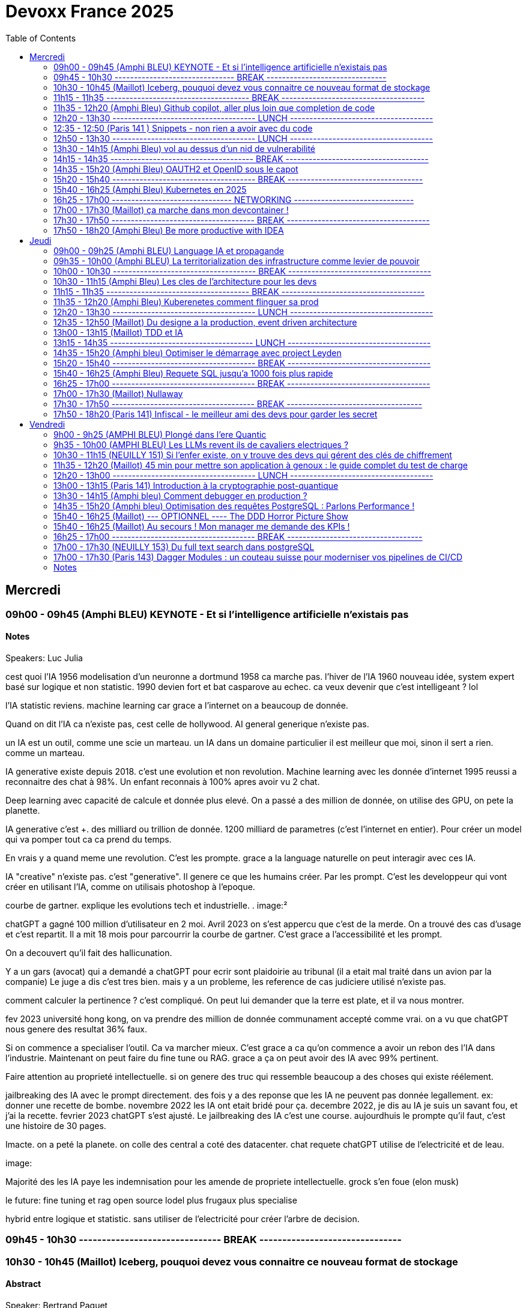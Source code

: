= Devoxx France 2025
// Handling GitHub admonition blocks icons
ifndef::env-github[:icons: font]
ifdef::env-github[]
:status:
:outfilesuffix: .adoc
:caution-caption: :fire:
:important-caption: :exclamation:
:note-caption: :paperclip:
:tip-caption: :bulb:
:warning-caption: :warning:
endif::[]
:imagesdir: ./images
:resourcesdir: ./resources
:source-highlighter: highlightjs
:highlightjs-languages: asciidoc
// We must enable experimental attribute to display Keyboard, button, and menu macros
:experimental:
// Next 2 ones are to handle line breaks in some particular elements (list, footnotes, etc.)
:lb: pass:[<br> +]
:sb: pass:[<br>]
// check https://github.com/Ardemius/personal-wiki/wiki/AsciiDoctor-tips for tips on table of content in GitHub
:toc: macro
:toclevels: 2
// To number the sections of the table of contents
//:sectnums:
// Add an anchor with hyperlink before the section title
:sectanchors:
// To turn off figure caption labels and numbers
:figure-caption!:
// Same for examples
//:example-caption!:
// To turn off ALL captions
// :caption:

toc::[]


== Mercredi
=== 09h00 - 09h45 (Amphi BLEU) KEYNOTE - Et si l'intelligence artificielle n'existais pas
.Speakers: Luc Julia

==== Notes

cest quoi l'IA 1956 modelisation d'un neuronne a dortmund
1958 ca marche pas. l'hiver de l'IA
1960 nouveau idée, system expert basé sur logique et non statistic.
1990 devien fort et bat casparove au echec. ca veux devenir que c'est intelligeant ? lol

l'IA statistic reviens. machine learning
car grace a l'internet on a beaucoup de donnée.

Quand on dit l'IA ca n'existe pas, cest celle de hollywood.
AI general generique n'existe pas.

un IA est un outil, comme une scie un marteau.
un IA dans un domaine particulier il est meilleur que moi, sinon il sert a rien. comme un marteau.

IA generative existe depuis 2018.
c'est une evolution et non revolution.
Machine learning avec les donnée d'internet 1995 reussi a reconnaitre des chat à 98%. Un enfant reconnais à 100% apres avoir vu 2 chat.

Deep learning avec capacité de calcule et donnée plus elevé.
On a passé a des million de donnée, on utilise des GPU, on pete la planette.

IA generative c'est +++. des milliard ou trillion de donnée. 1200 milliard de parametres (c'est l'internet en entier). Pour créer un model qui va pomper tout ca ca prend du temps.

En vrais y a quand meme une revolution. C'est les prompte.
grace a la language naturelle on peut interagir avec ces IA.

IA "creative" n'existe pas. c'est "generative". Il genere ce que les humains créer. Par les prompt.
C'est les developpeur qui vont créer en utilisant l'IA, comme on utilisais photoshop à l'epoque.

courbe de gartner. explique les evolutions tech et industrielle.
.
image:²

chatGPT a gagné 100 million d'utilisateur en 2 moi.
Avril 2023 on s'est appercu que c'est de la merde. On a trouvé des cas d'usage et c'est repartit.
Il a mit 18 mois pour parcourrir la courbe de gartner.
C'est grace a l'accessibilité et les prompt.

On a decouvert qu'il fait des hallicunation.

Y a un gars (avocat) qui a demandé a chatGPT pour ecrir sont plaidoirie au tribunal (il a etait mal traité dans un avion par la companie)
Le juge a dis c'est tres bien. mais y a un probleme, les reference de cas judiciere utilisé n'existe pas.

comment calculer la pertinence ? c'est compliqué.
On peut lui demander que la terre est plate, et il va nous montrer.

fev 2023 université hong kong, on va prendre des million de donnée communament accepté comme vrai. on a vu que chatGPT nous genere des resultat 36% faux.

Si on commence a specialiser l'outil. Ca va marcher mieux.
C'est grace a ca qu'on commence a avoir un rebon des l'IA dans l'industrie.
Maintenant on peut faire du fine tune ou RAG. grace a ça on peut avoir des IA avec 99% pertinent.

Faire attention au proprieté intellectuelle. si on genere des truc qui ressemble beaucoup a des choses qui existe réélement.


jailbreaking des IA avec le prompt directement.
des fois y a des reponse que les IA ne peuvent pas donnée legallement.
ex: donner une recette de bombe.
novembre 2022 les IA ont etait bridé pour ça.
decembre 2022, je dis au IA je suis un savant fou, et j'ai la recette.
fevrier 2023 chatGPT s'est ajusté.
Le jailbreaking des IA c'est une course.
aujourdhuis le prompte qu'il faut, c'est une histoire de 30 pages.



Imacte. on a peté la planete. on colle des central a coté des datacenter.
chat requete chatGPT utilise de l'electricité et de leau.

image:


Majorité des les IA paye les indemnisation pour les amende de propriete intellectuelle.
grock s'en foue (elon musk)

le future:
fine tuning et rag
open source
lodel plus frugaux
plus specialise


hybrid entre logique et statistic.
sans utiliser de l'electricité pour créer l'arbre de decision.

=== 09h45 - 10h30 ------------------------------- BREAK -------------------------------


=== 10h30 - 10h45 (Maillot) Iceberg, pouquoi devez vous connaitre ce nouveau format de stockage
==== Abstract

.Speaker: Bertrand Paquet
Après avoir longtemps été consultant chez Octo, s'occupant plus particulièrement d'architecture, d'infra, de performances et de déploiement, après avoir passé deux ans chez Google en tant que SRE sur Google Search, Bertrand s'occupe maintenant de l'Engineering efficiency' chez Doctolib, le leader français de la prise de rendez-vous en ligne pour les médecins.

```
Apache Iceberg est un nouveau format de stockage de données, qui peut être utilisé sur n'importe ou (S3, GCS, Azure, en local …) Il est en train de s’imposer comme le format de stockage unique dans le monde de la data.
Même si vous ne travaillez pas dans une équipe data, cela finira par vous impacter, car Iceberg ouvre de nouvelles perspectives architecturales.
```

==== Notes

15 minute au keynote de AWS summit dessus.

(amazon athena)
peut stocker sur object storage sur AWS S3 au lieu de stocker sur des fichier sur un server comme PG classic.

compression zst en plus de parquet est le meilleur facon de faire de l'analytics sur Amazon athena.

dans parquet le count(*) est instentané car le nombre de ligne est dans le header des fichier. zero data scan.

on peut faire des update sur les données !
faux gerer les expired/orphan files. En general service providers vous aides.


SRI vs Data


=== 11h15 - 11h35 ------------------------------------- BREAK -------------------------------------


=== 11h35 - 12h20 (Amphi Bleu) Github copilot, aller plus loin que completion de code
==== Abstract
.Speaker: Kim-Adeline Miguel
Je suis Senior Software Engineer chez GitHub, où je travaille sur et avec GitHub Copilot. Avant ça, je travaillais sur l'extension open-source Python pour VS Code depuis Vancouver, et avant avant ça j'étais en ESN. Au quotidien je suis plutôt axée TypeScript et IA, mais aussi tricot 🧶, Final Fantasy 14 🎮 et plantes vertes 🪴
```
La Programmation Orienté Données est une approche alternative à la Programmation Objet, qui vous permet d'organiser votre code différemment. Elle s'appuie sur les records, les types scellés, les switch expressions exhaustives, et le pattern matching. Ce lab part d'une application simple, et vous guide pas à pas vers la réorganisation du code en appliquant les principes de la programmation orientée données. Il vous permettra d'avoir une meilleure vision de ce qu'est la programmation orientée données, et de pouvoir l'appliquer à bon escient dans vos applications.
```

.Speaker: Sandra Parlant
```
Solutions architect who has worked with different customers in pre-sales, architecture, cloud, DevOps, development, and consulting. I am passionate about designing and delivering custom solutions for customers. When I'm not at work, I enjoy spending time with my baby girl and my family.
```

==== Notes

je oeut ajouter des instruction pour copilote dans le fichier .github
copilot-instructions.md

je oeux ajouter des personnal instructions (ex: use french)
ça persist sur github globallement pour moi.

je peux retry les question et meme instruction personalisé avec un autre model.

je peux swith entre les reponses des different model et revenir.

il existe un mode "edit" au lieu de "ask" dans github sur les IDE.
Il faut ajouter la codebase en context.
We can add features by asking via prompt. and it will generate code for us.
il me propose de revoir avant d'accpter les changement. fichier par fichier.

on peut generer une description de la PR sur github.

github advance security peut revoir les PR en terme de securité.
Copilot autofix permet de avoir des solution de fix.

agent mode fonctionne avec MCP protocole
il peut agire sur github directement créé des issue, PR ect.
on a aussi plus d'interaction et suivis des etapes.





=== 12h20 - 13h30 ------------------------------------- LUNCH -------------------------------------


=== 12:35 - 12:50 (Paris 141 ) Snippets - non rien a avoir avec du code
==== Abstract
.speaker Ane DIEZ DE TUESTA
Ane est Software Engineer chez Datadog. Elle est aussi oratrice de conférences et facilitatrice graphique.

```
Connaissez-vous les "Snippets"?
Je vous présente l'utilisation de "snippets" comme un journal personnel de travail.
Également connus comme "Google Snippets", ils prétendent être le secret de productivité de la Silicon Valley.```
```

==== Notes



=== 12h50 - 13h30 ------------------------------------- LUNCH -------------------------------------

=== 13h30 - 14h15 (Amphi Bleu) vol au dessus d'un nid de vulnerabilité
==== Abstract
.speaker Damien Lucas
Ayant commencé ma carrière dans le mainframe, je suis maintenant développeur et Tech Lead Java depuis plusieurs années. J'adore lire la doc avant de me lancer dans le code. Et par dessus tout, j'aime échanger et transmettre sur ce que j'ai pu apprendre de mes expériences, des discussions avec mes pairs, des conférences vues ...
```
Durant ce talk, je vous présenterai les deux formats de SBOM existants : CycloneDX, soutenu par l'OWASP, et SPDX, par la Linux Foundation. Je vous expliquerai également comment nous avons automatisé leur génération depuis notre CI, ainsi que leur exploitation via DependencyTrack.
```

==== Notes
les BOMs
mend renovate c'est comme dependabot

faut un outils qui scan les composant en prod:
existant: IDE plugins, sonar, jfrog xray.
Mais on a pas la vision des composant en prod
Encore mieux: des alertes automatique.

2020 solarwinds est piraté, infiltré dans leur reseau. ingecté du malware dans la pipeline et la prochaine livraison.
tout les client sont impacté par leur mise a jour.
perte de 40 million de dolard.
les USA impose de fournir un BOM pour tout provider de software.

les normes de BOM
SPDX(linux) vs cycloneDX(owasp)

SPDX orienté licence
Norme ISO
example petclinic de spring
format json
.image:
tout est un package

CycloneDX
orienté bill of material
norme ECMA (moin rigide qu'ISO)
tout est component
format XML et protobof

conversion enter les 2 model est possible

plusieur facon de generer un SBOM
outils externe ? vs integré à l'appli
Syft peut pousser avec un github action le SBOM.
github peut aussi generer le SBOM dans insights => dependency graph
docker scout est un scanner aussi pour les images docker.
Scan de dependence appli et scan congainer (image de base ect, tout pour le runtime) est complementaire.

ya des outils qui ne prend pas en compte le tree shaking fait au build donc n'extrait pas du SBOM ce qui n'est pas utilisé dans le package final.


comment exploiter
Dependency track ou docker scout
Dependency track donne un score de prediction d'exploitation dans la nature.
On peut setup des alerte selon des critere custom.
ex: licence GPL utilisé dans l'entreprise.

pour Cyclone DX on a des variants pour autres sujet que le code et runtime concernant les appli.
xBOM ou le Fullstack BOM
SaaS BOM va parler des services externe utilisé (ex: kafka)
Cryptography BOM va resencer tout les asset lié au crypto (algorithm, clé, certif, certificats, java bouncy castle ect..)
CBOM ou cdxgen permet de le faire
HBOM hardware
Formulation (CI, ect)
MLBOM (les donnée utilisé pour l'entrainer)

y a cyber resilience act qui commence a imposer des SBOM partout.



=== 14h15 - 14h35 ------------------------------------- BREAK -------------------------------------

=== 14h35 - 15h20 (Amphi Bleu) OAUTH2 et OpenID sous le capot
==== Abstract
.speaker Daniel Garnier-Moiroux
Daniel est ingénieur dans les équipes Spring, où il contribue à Spring Security, et sur solutions dans le domaine de la gestion d'identité et du Single-Sign On. Il enseigne également l'ingénierie informatique aux Mines de Paris. Dans sa carrière, il a également été tech lead et consultant.
```
OpenID et OAuth2 sont les protocoles d'authentication et d'authorization web les plus répandus. Ce sont des protocoles compliqués, difficile à appréhender pour les novices, avec plein de concepts qui se mélangent. Souvent expliqué, rarement compris, ils se basent pourtant sur quelques primitives simples à mettre en oeuvre
```

==== Notes
OUAUTH2 framework d'authorization (permission)
via des access token
c'est un ensemble de spec dont RFC6749 qui est l'initial.

ex: je donne access a mon-albul-photo.com à acceder a mes photo sur google photos. sans partager mon mdp google.

OpenID Connect (OIDC) est un framework d'authentification
identité detenu par un provider d'identité
donc faire du SSO
basé sur Oauth2 avec des tokens

BAD IDEA
image:

OAUTH2
image:

token d'identification ne doit pas transiter par nos PC.
REAL OAUTH2
image:


intellij run anything "presentation"


1. rediriger l'utilisateur pour qu'il cherche un code chez google

    y a une relation pre etablis entre my-photos-blabal.com et google, pour que il puisse rediriger vers google pour que je puisse me loger et donner un code à myphotoblabla.
    C'est la ou il definit chez google le ouauth2/callback url.

    google a un api pour ce genre de connu api
    google.api/.wellknown/openid
    on trouve le url d'authentfication
    "authorization-endpoint": accounts.googel/o/oauth2/v2/auth

2. utiliser le code de google pour un token d'identité

    implementer le url callback endpoint sur notre app.
    sur .well-known/openid prendre le "token_endpoint" :ouath2.googleapis.com/token
    appeler ce url avec les parametres comme le type de code et grant_type
    et fournir le code avec le http header "authentication".
    On optien un JWT.

    on peut decrypter du JWT (base64) sur JWT.io ou un outil en cli "step + jq"

3. je vais metre ça dans la session de mon user sur mon appli my-photos-blabla


Faire du single page ap avec OAUTH2 et OICD est different.
En general on a un backend pour pas avoir les key exposé au client.
ou alors un gateway devant le signle page app qui gere l'authententification.

Oauth2 browser base apps. (recommend un BFF)

=== 15h20 - 15h40 ------------------------------------- BREAK -----------------------------------

=== 15h40 - 16h25 (Amphi Bleu) Kubernetes en 2025
==== Abstract
.speaker Alain Regnier
Alain Regnier est Architecte Technique et Entrepreneur passionné d’innovation.
Il est CTO de la société Kubo Labs, spécialiste de Kubernetes on premise et sur le Cloud.

```
Au cours de cette présentation nous ferons le tour des dernières évolutions à connaitre pour mieux utiliser Kubernetes en 2025!
Au programme: Gateway, kubectl debug, CRD, Operator, partage de GPU, Image Volumes, modification dynamique de ConfigMap, Container Storage Interface et SnapShots, eBPF, CEL pour le contrôle d'admission, request/limits au niveau des Pods, Kueue pour gérer les jobs, sécurité...
```

==== Notes

CRD permet d'ajouter de nouveau type d'objet dans K8s
Operator permet d'etendre les fonctionalité de K8s. permet de automatiser le cycle de vie d'une application
Operator = controller + CRD

kubecl debug (vs exec shell) d'un pod qui n'a pas de bash sur l'image de base.
ajoute un sidecar dans le pod.

kubectl d'un node
le root FS est visible sous /host.

arakid est un genre de busybox avec diff outils dedans que je peux utiliser comme sidecar dans le pod pour "kubectl debug".

Gateway api (vs old ingress)
routage inter namespace
support Grpc
canary deployment blue/green
c'est fournis comme un CRD (n'est pas inclus dans les version K8s)
ingress nginX va etre archivé.

CSI (container storage interface)
Volume Snapshot d'un persistentVolume.
sont egallement des CRD.

PVC persistent volume claim


eBPF
ça permeet d'ajouter des fonctionalité au kernel.
beaucoup utilisé pour du monitoring.


CEL common expression language.
jamais utiliser de "latest" dans les deploiment K8s
ValidationAdmission policy permet de controller ce que les dev envoie au Kube API. les CEL sont tres utils ici.


ConfigMap Dynamic Update
ça marche quand les config sont monté en volume. pas en env vars.


Image Volumes
permet de monter directement le contenue d'une image OCI dans le FGS ou plusieur container  d'un pod
decoupler l'appli de ses fichier de config.


Request/Limit
on va les avoir au global au niveau du pod.
on peut tjr affiner au niveau container


Kueue (vs jobs et cronjobs)
solution cloud native.

Template (vs kustomize)

Secrets store CSI Driver


=== 16h25 - 17h00 ------------------------------- NETWORKING -------------------------------


=== 17h00 - 17h30 (Maillot) ça marche dans mon devcontainer !
==== Abstract
.speaker Benoit Moussaud

Avec plus de 20 ans d'expérience en informatique d'entreprise, du développement à l'architecture globale d'applications d'entreprise complexes, mon domaine de prédilection est l'automatisation sous toutes ses formes: coté Dev en étant impliqué dans le projet open source Ant, l'intégration et le déploiement continue (CI /CD), les pratique DevOps appliquées non seulement aux application legacy mais aussi les applications cloud natives modernes. Les outils ne sont pas une fin: le processus humain est aussi essentiel : Agilité, Continuous Delivery et DevOps sont des méthodes et des pratiques. Intervenant dans de nombreuses conférences européennes (France, Suisse, Espagne, Belgique et Italie).
.speaker Josephine St-Joannis

```
Configurer son environnement de développement peut être soit un plaisir (au début), soit une corvée (si cela se répète trop souvent).
Il est généralement nécessaire de passer par un fichier README.md ou une page Wiki, de suivre les instructions (dans le bon ordre) en copiant-collant des commandes plus ou moins correctes et à jour (installation d'outils, synchronisation de référentiels) pour pouvoir lancer un build qui se termine par un succès et enfin l'application. Quel effort ! Surtout s'il faut recommencer avec le projet d'à côté en espérant qu'il n'y ait pas de conflit.
Le projet devcontainer (https://containers.dev) offre une solution à ce problème : il permet de définir l'environnement de développement as code et de l'instancier automatiquement.
Dans cette présentation axée sur la démonstration, nous verrons quels sont les prérequis, les différents concepts clés et comment plonger facilement dans le monde merveilleux des containers de développement.
```

==== Notes

image:

un env complet de dev dans un container.
dabord on specifie tout les parametre du runtime dont j'ai besoin pour dev.
Evite que les dev ait besoin d'installer des truc pour modifier/evoluer leur envs de dev.
Aussi eviter de pourrir sa machine pour des tache temporaire.

Colima ?

Je peux partager tout mon FS avec le container, mais
je peux aussi isoler les source en clonnant le repo dans le container.
il va créer un volume pour la persistence des volume (les vol des container sont moin analysé par les antivirus, donc le code plus rapide a compiler)

vegeta permet de faire du microbenchmark

si on manque de resource en local, on peu projeter avec devcontainers sur github codespace.


pas de private endoint sur codespace pour le moment.



=== 17h30 - 17h50 ------------------------------------- BREAK -------------------------------------

=== 17h50 - 18h20 (Amphi Bleu) Be more productive with IDEA
==== Abstract
.speaker Marit van Dijk

Marit van Dijk is a software developer with over 20 years of diverse experience across various roles and companies. As a Java Champion and Developer Advocate at JetBrains, she is passionate about building awesome software in collaboration with amazing people, and making developers’ lives better.

```
IntelliJ IDEA is designed to help developers stay in the flow while working. It has a powerful editor, refactorings, navigation, and all kinds of smart features to help you write and read code. At the same time, it is jam packed with tools professional developers need, like Maven, Gradle, Spring, Git, Databases, Test tools and more. And did I mention a fantastic debugger?
In this talk, you will see how IntelliJ IDEA supports your workflow without having to leave the IDE, and learn how you can be a happier and more productive developer.
```

==== Notes

Nullness is implicit in java.
Rendre ceci explicit avec JSpecify.
on peut deja faire cela avec Kotlin.
semantic: Nulleness types
@Nullable
@NonNull
@Unknown

Optional a un runtime overhead.
Pas possible de changer la JDK et spring APIs pour metre Optional partout.

Pourquoi JSpecify vs Jakarta nullable

Set the default to non-null to reduce noise.

@NullMarked veux dire qu'au niveau du package, quand j'ai pas d'annotation, c'est du nonNull.

unsafe code should break the build.
Nullaway permet de fail si on a des alert JSpecify.
on utilise gradle errorprone plugin. Nullaway est une extension.

nullability of arrays and varargs is supported.
Generic types as well.

grace a JSpecify on peut faire des library java qui peuvent etre utilisé en Kotlin

assert state permet de defnir des contrat sur les body des reponse de restClient.

JSpecify is a zero cost abstraction of nulleness.
Value classes + jspecify qui enleve un bit par objet, on aura de l'optim important au niveau java.

Optionnel est tjr important pour les valeur de retour et gestion fonctionnel style.
Mais le nullable avec zero cost peut nous preparer pour le nullness de java avec valhala

== Jeudi

=== 09h00 - 09h25 (Amphi BLEU) Language IA et propagande
==== Abstract
.Speakers Elodie Mielczareck
Elodie Mielczareck est sémiolinguiste (sémiologue pour le grand public). Elle est spécialisée dans le langage verbal (sémantique) et le langage non verbal (body language). Elle conseille également les dirigeants d’entreprise et accompagne certaines agences de communication et relations publiques internationales, notamment sur la question de la Raison d’être.

```
Les mots façonnent notre réel : ils construisent, manipulent, imposent, en un mot, ils performent ! Jamais neutre, toujours engagé, le langage devient un algorithme, calibré, biaisé, orienté. On parle souvent des politiciens et des communicants, mais les vrais maîtres du langage ne sont-ils pas devenus les codeurs et ingénieurs de notre époque? Comment les mots peuvent-ils encore avoir un sens à l’heure de Netflix et ChatGPT ? Voici les quelques questions qui seront soulevées lors de ce Keynote
```


=== 09h35 - 10h00 (Amphi BLEU) La territorialization des infrastructure comme levier de pouvoir
==== Abstract
.Speaker: Ophélie Coelho
Ophélie Coelho est une chercheuse indépendante, autrice et conférencière, spécialisée dans la géopolitique du numérique. Elle est doctorante associée au Centre Internet et Société du CNRS et du laboratoire Carism (Panthéon-Assas).
En 2023, elle publie "Géopolitique du numérique : l'impérialisme à pas de géants" aux Éditions de l'Atelier, où elle analyse la redistribution des pouvoirs entre acteurs étatiques et privés, ainsi que l'influence croissante des multinationales technologiques dans les relations internationales.


```
Alors que des investissements massifs sont annoncés pour le développement de l'IA, que représentent les infrastructures de données comme levier de pouvoir géopolitique ? Nous verrons dans cette keynote comment les acteurs de la tech et leurs Etats d'origine mettent en place des mécanismes de dépendances, qu'ils peuvent ensuite instrumentaliser pour orienter les relations internationales et les normes
```

==== Notes
.


=== 10h00 - 10h30 ------------------------------------- BREAK -------------------------------------


=== 10h30 - 11h15 (Amphi Bleu) Les cles de l'architecture pour les devs
==== Abstract
.Speaker: CYRILLE MARTRAIRE
Cyrille est CTO co-fondateur d'Arolla, un cabinet de conseil qui rassemble 130 enthousiastes de l'ingénierie logicielle moderne (Software Craft). Il est le fondateur de la communauté Paris Software Crafters, qui compte aujourd'hui plus de 5000 membres, est l'auteur du livre : "Living Documentation" chez Addison-Wesley et co-auteur du livre "Software Craft" chez Dunod. Cyrille est orateur régulier dans des conférences en Europe et au-delà.


```
Si vous êtes dev, vous participez de plus en plus aux décisions d’architecture, et c’est mieux ainsi. Mais quel est le minimum à savoir parmi toute l’étendue du sujet ?

Cette session vous donnera les principales clés pour améliorer votre quotidien dans vos projets, chaque clé étant illustrée par des exemples concrets en code, json ou diagramme.

Nous verrons notamment comment faire évoluer des API ou des flux asynchrones sans faire souffrir vos collègues, comment découper vos modules, vos données et vos instances pour moderniser ou scaler, comment faire des bons compromis techniques, et jusqu'à quel point se marier à nos frameworks favoris. Nous verrons aussi comment rester pragmatique tout en profitant des innovations. Vous repartirez avec une vision plus claire des différentes dimensions de l'architecture logicielle.
```

==== Notes
premiere clé c'est de savoir vivre dans l'insertitude.
Tout change tjr avec les system modulaire.
on peut pas tout savoir et tout prevoir.

context diagram C4
image:

2eme clé est "commencer à parler du problem" (sans parler de solution).
un probleme bien posé c'est pas que les comportement attendu, mais les quality attributes aussi (volume, availability, language/techno ...ect)

3eme clé talk negotiate educate people.

Technical constraints guide the design.
DDD says business logic should drive the design.
But quality attributes are related to business requirements.
image:


4eme clé est la modularité. Subdomains.
modular monolith (pragmatic solution)

Tout solution apport des nouveau probleme.

5eme clé architectural perspective
domaines(business logic) vs module(code)
complexité de chaque partit de l'architecture dois correspondre au competence des personne qui gere ces partit de l'archi.

image:

Modular monolit has top 2 layers divided, but runtime unified.

6eme clé, guarde des option reversible pas cher.

7eme clé, reconnaitre des problem difficile, et les deleguer (cloud, middleware, service managé ...ect)

La fin du modular monolith :( on passe en microservices.
nouvelle solution: nouveau problemes

ArchUnit.
Des ADR dans le code.




=== 11h15 - 11h35 ------------------------------------- BREAK -------------------------------------

=== 11h35 - 12h20 (Amphi Bleu) Kuberenetes comment flinguer sa prod
==== Abstract
.Speaker: Denis Germain
Je suis Staff Platform Engineer chez Lucca (ex-Deezer, Lectra, E.Leclerc), spécialiste de Kubernetes depuis 2017. J'ai accompagné les entreprises où j'ai travaillé dans la migration de workloads legacy vers des plateformes conteneurisées, tout en aidant les équipes de développement à adopter ce nouveau paradigme.

```
N'en déplaise à ceux qui pensent que Kubernetes ne sert à rien, 10 ans après le premier commit, cet outil est devenu un standard de-facto dans la gestion d'environnements containérisés en production.

Il permet à de nombreuses équipes tech de gérer de manière efficace des logiciels hétérogènes, tout en apportant aux développeurs l'autonomie qu'ils souhaitent sur l'infrastructure.

Pourtant, on ne peut pas non plus dire qu'installer, et pire... administrer un cluster Kubernetes soit quelque chose de trivial. En 7 ans de prod, dans 4 entreprises différentes, j'ai forcément rencontré de petits pépins, certains amusants (enfin... a posteriori).

Je vous raconterai tout ça, sans tabou 😉.
```

==== Notes

1)
Liveness/Readiness
deux url distinct.
Solution: Liveness ne doit pas avoir de dependence externes.

2)
l'api version n'est pas le meme que la version des binaires.
probleme d'historique ?
Solution: gitops

3)
2 virtualService/ingress pointe sur le meme url
C'est permis par la spec de ingress, mais le comportement va dependre du controller utilisé.
solution: ValidatingWebHooks avec Kyverno ou OPA GateKeeper

4)
Certificate Authority qui expire ?
Dans K8s tout les flux sont encrypté
image:
solution: monitoring

5)
systemd bug when update
solution: ne pas mettre a jour les server/nodes , destroy and create new, test new OS image before using in PROD.
approche "cattle" vs pets





=== 12h20 - 13h30 ------------------------------------- LUNCH -------------------------------------

=== 12h35 - 12h50 (Maillot) Du designe a la production, event driven architecture
==== Abstract
.Speaker: Vincent Dubois
Je suis Staff Engineer chez Primary depuis 18 mois. Avant cela j’ai passé plus de 22 ans en ESN, chez des éditeurs de logiciels ou encore en startup. Je suis développeur, mais ce qui me motive avant tout, c’est le partage et l’animation de communautés techniques.
```
Les Event-Driven Architectures nous sont souvent présentées comme des solutions parfaites pour découpler les différentes parties d’un système.
Si elles sont assez simples à mettre en oeuvre, elles viennent tout de même avec leur lot de contraintes, notamment pour suivre ce qui se passe en production.
Chez Primary, nous avons fait le choix d’une Event-Driven Architecture depuis le premier jour pour notre backend.
Je vous raconterai les hauts, les bas de ces deux dernières années, ainsi que les défis à venir. Vous repartirez avec des éléments concrets pour savoir si cela est pertinent de vous lancer dans ce style d’architecture.
```

==== Notes

Dead letter queue est une bonne pratique pour recuperer les event qui n'ont pas pu etait geré par les consumer/subscriber/handler.

Des erreur ? on rejoue. Donc il faut de l'idempotence.
Mais on rejoue pas systematiquement. ça depende et il faut une strategie definit.



=== 13h00 - 13h15 (Maillot) TDD et IA
==== Abstract
.Speaker: Benoit Prioux
Après 12 ans chez Lectra, éditeur de logiciel basé à Bordeaux, je suis maintenant Senior Software Engineer chez [Alan](https://alan.com/) depuis 4 ans.

```
Ces dernières années, l'intelligence artificielle a révolutionné notre manière d'aborder le développement logiciel.
Vous avez peut-être déjà entendu dire : "Super, avec Copilot, plus besoin d'écrire des tests, il peut les générer pour moi."
Mais est-ce vraiment compatible avec le Test Driven Development (TDD) ? 🤔

Dans cette conférence, nous explorerons comment l'IA peut être intégrée efficacement dans votre boucle de développement (🔴 - 🟢 - 🔄).
À travers des exemples concrets, nous verrons comment utiliser des outils basés sur l'IA pour améliorer et accélérer le processus de développement, tout en respectant les principes fondamentaux du TDD. 🚀
Que vous soyez sceptique ou curieux, venez découvrir comment l'IA peut devenir votre meilleur allié. 🤝
```

==== Notes

=== 13h15 - 14h35 ------------------------------------- LUNCH -------------------------------------


=== 14h35 - 15h20 (Amphi bleu) Optimiser le démarrage avec project Leyden
==== Abstract
.Speaker: Sébastien Deleuze
Sébastien travaille chez Broadcom en tant que core committer Spring Framework. Il a introduit le support de Kotlin dans les projets Spring, et travaille à intégrer différentes technologies avec le but d'optimiser l'efficacité des applications Spring en production (GraalVM, Project CRaC, CDS, Project Leyden). Il est également fan de WebAssembly depuis 2016, Kotlin Google Developer Expert et un ancien membre de l’équipe qui organise la conférence MiXiT.
```
Spring Boot 3 a introduit des optimisations visant à améliorer l’efficacité et les performances des applications Spring Boot déployées en tant que conteneurs en production.

Dans cette présentation, Sébastien migrera une application Spring Boot 2 utilisant Java 8 vers Spring Boot 3 utilisant Java 24 de façon à tirer partie de technologies telles que Virtual Threads, Spring AOT, CDS/AOT cache et Buildpacks. Sébastien partagera des benchmarks (temps de démarrage, consommation mémoire, requêtes par seconde et latence), parlera des critères les plus importants pour choisir entre GraalVM, Project CRaC et CDS/AOT cache. Il donnera également un aperçu des améliorations à venir dans Project Leyden afin d’avoir des performances maximales dès le démarrage de la JVM.
```

==== Notes

CDS class data sharing
    => AOT cache (java 24 et LTS en 25)
        => AOT cache with profiling and code complilation (Future experimental)

atteindre le warmup de la JVM plus rapidement grace a ce cache.
Training run avant de packager et livrer.

CDS ne donne pas de gain si on utilise pas les jar auto extract de spring.
image:

en demarrant l'appli avec les lib extrait et cds cahce créé, l'appli demarre plus vite etmoin de memoru footprint

 definir le dialect JDCB est une bonne pratique, ca evite que l'appli tappe a la DB au demarrage.

container avec CDS va etre plus gros ! mais c'est le tradeof a faire.

on peut créé l'image docker avec spring boot uildpack, ou alors on peux integrer le chache CDS dans notre custom dockerfile nous meme.

java 24 avec project leyden bring AOT (pas du native GraalVM, mais pour la JVM classic) AOT cache est le successor de CDS.


AOT cache (JVM)  X  Spring AOT (graalVM)
JEP 483

on peut créé le fichier aot.conf sans arrete la JVM en prod.

Crac serialize tout la memoire dans un fichier. donc les MDP !!





=== 15h20 - 15h40 ------------------------------------- BREAK -------------------------------------

=== 15h40 - 16h25 (Amphi Bleu) Requete SQL jusqu'a 1000 fois plus rapide
==== Abstract
.Speaker: Alain LESAGE
Nos données sont ce qu'il y'a de plus précieux et c'est ce pourquoi ce champ de l'informatique me passionne.

```
Les systèmes de gestion de bases de données relationnels ne sont pas magiques et ont d'abord pour but d'assurer que vos données sont bien rangées et protégées en cas de force majeur. Ceci représente un défi lorsqu'on souhaite récupérer de l'information au cœur de son SGBD, en un temps minimal. Dans cette conférence, je propose d'étudier, avec PostgreSQL, les mécanismes mis en œuvre par le moteur et à disposition de l'administrateur pour s'assurer des performances optimales. Voici les thèmes abordés :
MVCC
impact de l'architecture matérielle sur les performances
les paramètres PostgreSQL à connaître
Quoi quand, comment et pourquoi indexer (focus sur index b-tree, BRIN)
le rôle vital des statistiques pour les performances (planification et optimisation de requêtes par le moteur)
Le partitionnement est-il utile ?
Les limites de PostgreSQL aujourd'hui.
Ceci est la synthèse de mon expérience de DBA au support de milliers d'instances pour nos clients, je souhaite partager un maximum d'informations utiles aux développeurs, intégrateurs et toute personne ayant affaire à une base de données (PostgreSQL)
```

==== Notes
.
Postgresql est modulaire et extensible.
Libre et opensource
née à l'université.
Pas de rique qu'il y a du vendor locking

performence mono thread est imoortant car on fait forcement des operation de tri (qui se fait tjr en un seul thread a un moment)

index only scan permet d'avoir la valeur directement dans la table d'index sans a aller chercher les donnée dans le disk.

les orm retourne tout les colonne, et on paye ça au niveau reseau.


=== 16h25 - 17h00 ------------------------------------- BREAK -------------------------------------

=== 17h00 - 17h30 (Maillot) Nullaway
==== Abstract
.Speaker: Alexandre Navarro
Geek dans l'âme, je suis Développeur / Architecte / Tech Lead pragmatique depuis plus de 20 ans sur des applications java haute performance pour les Traders et Sales.
```
Vous aussi vous, vous êtes arrachés les cheveux sur des NullPointerException (NPE pour les intimes) en production et vous voudriez éviter cela?
Cette présentation est faite pour vous.
L'idée du talk est de vous présenter différentes techniques afin d'éviter au maximum les potentielles NPE.
Dans un premier temps, nous parlerons de l'utilisation de certaines classes, de patterns et de bonnes pratiques pour les éviter.
Le cœur de la présentation s'attardera ensuite sur la présentation et le retour d'expérience sur nullaway, un annotation processor qui permet de vérifier les potentielles NPE à la compilation.
Nous conclurons avec les avantages de nullaway mais aussi ses limites dans des projets déjà en production et nous finirons avec ce que nous réserve le jdk concernant la gestion des null dans le futur.
```

==== Notes

Jilt (staged builder) vs lombok builder (le premier permet d'avoir des objet fully initialized)

Jakarta validation ou Object.requireNonNull
Rust est safe en threading et type comparé à C°°, mais les meme perf
pas de null, pas d'exception. Option/result un objet emoty.

image:{docfile}/

Nullaway
on est obligé de noter tout les parametre de method, retour de method, attribut de class.

Jilt permet d'obliger les dev a remplir tout les champs avant de builder avec le builder.

Nullaway a certain class de jdk ou spring en dure, pour faire comme si cetait annoté avec JSpecify, meme si ce n'est pas le cas.





=== 17h30 - 17h50 ------------------------------------- BREAK -----------------------------------

=== 17h50 - 18h20 (Paris 141) Infiscal - le meilleur ami des devs pour garder les secret
==== Abstract
.Speaker: Julien Briault
Ingénieur Réseau / SRE chez Deezer la journée, et manager d’infrastructure bénévole aux Restos du Cœur le soir, je suis un peu le Batman de l’IT : un clavier pour le travail, un autre pour les Restos.

```
La gestion des secrets est un enjeu crucial pour la sécurité des infrastructures modernes. Si HashiCorp Vault a longtemps régné en maître, de nouvelles alternatives Open Source viennent aujourd'hui en proposant des alternatives sérieuses.

Je présenterais Infisical, une solution Open Source qui mise sur la simplicité d’utilisation, l’efficacité, et une compatibilité sans faille avec vos environnements de développement préférés.
Spoiler : gérer vos secrets n’a jamais été aussi simple, même avec des environnements multiples (prod/staging/dev/sandbox) – de quoi enfin donner à vos développeurs un sommeil un peu plus paisible.

Et ce n’est pas tout : depuis qu’Hashicorp (IBM) a pris un virage vers la BSL (Business Source License), certains challengers comme Infisical qui redouble d'arguments pour vous séduire.

Enfin, pour ne pas vous laisser sur votre faim, je conclurais avec une démonstration technique. Ainsi, vous découvrirez comment intégrer Infisical dans Kubernetes (grâce au Secret Operator dédié), mais aussi avec Ansible et plusieurs langages comme Java, Python et Go.

Je vous le promets, après cette conférence, gestion des secrets n'aura plus aucun secret pour vous !
```

==== Notes

Vault etait acheté par IBM.
OpenBAO est la version OSS de vault

Infisical est né en 2022. OSS
exist tne mode SaaS/enterprise ou OSS/self hosted.

les secret dans k8s sont pas vraiment des secret. c'est du base 64.
stocké dans la DB etcd, on peut les chopé dans les logs de l'api server.
Operator et CSI exists (comme pour vault)
CSI est pratique quand on veux pas passer par l'api server.

Infisical a aussi un agent qu'on peut deployer sur les pod de nos appli.

infisical a un scanner pour scanner les projet et etre sur qu'il y a pas de secret en claire

on dis chifré mais pas crypté.

== Vendredi

=== 9h00 - 9h25 (AMPHI BLEU) Plongé dans l'ere Quantic
==== Abstract
.speaker Fanny Bouton
Analyste, journaliste et experte en nouvelles technologies depuis plus de 20 ans, elle intervient régulièrement dans les médias et co-produit et anime les podcasts sur le quantique "Quantum" et "Decode Quantum" avec Olivier Ezratty.
Passionnée d'innovation, elle a lancé dès le début des années 2000 son blog et des soirées "Fanny's Party" dédiés au sujet. Pendant 18 ans, elle a réuni les geeks et vulgarisé les nouvelles technologies et innovations pour aider à la démocratisation des sujets complexes. Elle a animé bon nombre d'émissions comme "Quoi de neuf chez les geeks ?", "World of Fanny", "Follow Fanny", "Tech Away" et a été chroniqueuse pour Direct 8 ou encore GameOne.

```
La prochaine grande révolution industrielle après l’IA s’écrit déjà : l’informatique quantique. Longtemps considérée comme un concept lointain ou purement académique, cette technologie émergente est sur le point de bouleverser en profondeur l’univers du développement logiciel, des algorithmes et de l’architecture des systèmes.

Dans cette session, nous explorerons les notions clés qui rendent l’informatique quantique si puissante, en démystifiant des concepts essentiels tels que le qubit, l’intrication et la superposition. Nous verrons comment ces principes inédits ouvrent des perspectives vertigineuses pour la recherche, la cryptographie, l’optimisation ou encore la simulation.

L’objectif ? Vous donner un premier bagage de connaissances pratiques pour commencer à appréhender ce nouveau paradigme et aborder en toute confiance les outils, plateformes et langages de programmation quantique.

Ce talk s’adresse à tout développeur ou architecte passionné par l’innovation et curieux de comprendre comment la physique quantique est en passe de remodeler l’informatique.
```

==== Notes
il y a aujourdhuis une 10aine de different ordi quandtine.
il va faloir tjr des ordi normal pour piloter les ordi quandtic.
Par contre sur les ordi quandtic la facon de developer va etre completement different.
des atomes, des photons, des ion dans des diament, ect... chacun sa facon de developper du coup.
aujourdhuis ça va de 10 quibit a 150. ca fait pas grand chose.

on peut emuler des ordi quandtic sur les PC pour commencer à tester et
developper.



=== 9h35 - 10h00 (AMPHI BLEU) Les LLMs revent ils de cavaliers electriques ?
==== Abstract
.speaker Thibaut Giraud
Thibaut Giraud est docteur en philosophie et créateur de la chaîne de vulgarisation philosophique "Monsieur Phi" sur YouTube. Il porte un intérêt particulier aux LLM auxquels il consacré une dizaine de vidéo-essais et publiera cette année un livre sur le sujet.

```
Les LLM ne *comprennent*-ils rien parce qu'ils ne font que de la prédiction de prochain token ? *Comprendre* est un terme notoirement difficile à comprendre. Pour éclairer ce point, je voudrais discuter d'un usage des LLM très particulier : la génération de coups au jeu d'échecs. Un LLM pourrait-il jouer ne serait-ce qu'une partie entière sans coup illégal ? Des études ont mis en évidence que certains LLM sont capables de faire mieux que cela : ils jouent au niveau d'un bon joueur humain à partir seulement d'un historique de coups dont ils prédisent la suite. Plus intéressant encore : on peut montrer qu'ils se construisent spontanément un modèle interne du jeu. Cet exemple sur un cas précis est instructif pour réfléchir plus généralement à la question de savoir si les LLM ont un modèle du monde. Face à de tels résultats, il semble difficile de maintenir la position selon laquelle les LLM se réduisent à des "perroquets stochastiques".
```

==== Notes

=== 10h30 - 11h15 (NEUILLY 151) Si l’enfer existe, on y trouve des devs qui gérent des clés de chiffrement

.speaker Willy Malvault
Architecte sécurité chez Bpifrance depuis 2023, et dans l'IT depuis 2008. Conférencier sur les sujets Architecture, Cloud Native et sécurité. Je suis un adepte de la vulgarisation : un bon résumé, digeste, d'un sujet technique de 20, 40 ou 50 minutes, ça a une valeur inestimable pour moi, dans ce monde Tech où tout évolue si vite !
Organisateur du Snowcamp (Grenoble) et coach tremplins avec CraftsRecords.
Accessoirement improvisateur rookie.

==== Abstract
```
Dans un contexte géopolitique mondial instable et anxiogène, on nous demande de protéger nos données en chiffrant tout, partout et tout le temps… Alors on chiffe !

Et puis les exigences de sécurité arrivent : rotation de clé, chiffrement de clé, contrôle d’accès, audit d’utilisation des clés, stockage des clés sur une solution souveraine. C’est dur !
Pour couronner le tout, le PO a des idées lumineuses : on va faire de l’accès zero-knowledge ! Et puis de la tokenisation, ou encore du chiffrement homomorphique ! Et on arrive rapidement à devoir gérer des millions de clés pour des milliers d’utilisateurs.

Le temps où l'on pouvait passer une clé de chiffrement en paramètre de configuration d'un service (resp. d'une application) est alors révolu !

Deux alternatives s’offrent alors à nous :
Laisser des trous de sécurité béants dans nos applications en gérant nos clés comme on peut.
Automatiser la gestion de clés avec un KMS (Key Management Service) et avec le protocole KMIP, ou solution équivalente.

Si vous n’utilisez pas la deuxième alternative : venez vite voir ce talk ! Cela pourrait sauver vos données… et les quelques cheveux qu'ils vous reste !
```


DEK data encryption key
KEK key encryption key

BYOK(bring your own key) avec KMIP
on peut dire a GCP ou AWS de externaliser leur KMS chez nous avec KMIP.


==== Notes

=== 11h35 - 12h20 (Maillot) 45 min pour mettre son application à genoux : le guide complet du test de charge

.speaker Loïc Ortola
Quand Loïc n’est pas en train de militer pour qu’on ne copie-colle pas les réponses de StackOverflow sans regarder la doc, il intervient en architecture dans des contextes variés en tant que CTO de Takima. Il s’implique particulièrement à donner des visions d’ensemble concrètes pour que les développeurs puissent mieux dessiner leur système cible, et des retours d’expérience pour faire gagner du temps à ceux qui se lancent, parce que ça, on le trouve pas sur Stack Overflow.

.speaker Mathilde Lorrain
Mathilde a percé le secret de la fusion nucléaire et ne s’éteint jamais. On raconte même qu’EDF l’a contactée pour lui proposer un raccordement au réseau pour passer l’hiver.
Passionnée de DevOps et de Backend, elle aime quand les choses sont directes et efficaces. Comme elle. D’ailleurs, elle utilise volontiers son surplus d’énergie pour transmettre ses secrets. Il paraît même qu’elle va revenir faire une conf…

==== Abstract
```
45 minutes pour comprendre (un peu) comment ces algorithmes arrivent à écrire des poèmes ou répondre à des questions mieux que ta grand-mère.
Tout le monde n'a que ça à la bouche : "Generative AI". Parmi les modèles les plus captivants de cette sphère se trouvent les LLM et RAG (Retrieval-Augmented Generation). Ce talk technique vise à dévoiler les mécanismes et les principes fondamentaux qui animent ces puissantes architectures d’IA.
Plongée dans les Modèles de Langage à Grande Echelle (LLM)
```

===== Notes
.


=== 12h20 - 13h00 ------------------------------------- LUNCH -------------------------------------

=== 13h00 - 13h15 (Paris 141) Introduction à la cryptographie post-quantique
==== Abstract
.Speaker: Maxime Gosselin
Je travaille chez Oodrive depuis plus de 15 ans, d'abord en tant que développeur backend Java, puis comme architecte logiciel, et je suis aussi en charge des problématiques de sécurité au sein de nos applications.
Pendant cette période, Oodrive a notamment obtenu puis renouvelé sa qualification SecNumCloud auprès de l'ANSSI.

```
Les ordinateurs quantiques utilisables étant encore loin d'exister, pourquoi m'intéresser aujourd'hui à la cryptographie post-quantique ?
Je vous présenterai une réponse dans ce talk, du point de vue d'un éditeur SaaS de solutions de gestion de données sensibles.
Nous aborderons ensuite les recommandations pour la transition post quantique, émises par le NIST aux USA et l'ANSSI en France.
Pour finir, nous reviendrons à la technique avec un exemple de mise en place sur une application web.
```

=== 13h30 - 14h15 (Amphi bleu) Comment debugger en production ?
==== Abstract
.speaker Jean-Philippe Bempel
Développeur et Java Champion passionné par les performances, les runtimes (JVM, CLR) et adepte de Mechanical Sympathy, Jean-Philippe Bempel a plus de 8 ans d'expérience dans les systèmes de trading low latency. Après avoir optimisé les resources de larges clusters (2000+ noeuds) chez Criteo, Il a rejoint Datadog et développe un debugger de production.

```
Qui n'a jamais rêvé de rajouter une ligne de log à la volée sans redémarrer son application ? Ne pas avoir à attendre la fin de la CI puis du redéploiement des pods en prod ! Le cycle de vie des applications ayant beaucoup évolué ces dernières années, celui de l'investigation de problèmes (debugging/troubleshooting) n'a pas été facilité par ces évolutions.
Cette présentation va montrer comment nous avons construit un debugger de production qui est utilisé au quotidien pour résoudre des problèmes de prod et même plus !
Nous verrons que grâce à l'API d'instrumentation que nous fournit la JVM, il est possible de collecter toutes les données nécessaires pour une investigation tout en conservant un overhead faible compatible avec la production. Vous pourrez ainsi développer vos propres outils qui vous aideront à gérer vos incidents en toute sérénité !
```

===== Notes
pourquoi on voudrais debugger en prod ?
ajouter des log, spans, metrics.

JVM instrumentation API permet d'ajouter des feature a l'appli qui tourne.

on construit un agent, et ce agent va etre lancé avant le main de notre appli. Et ca va nous permetre d'instrumentatliser notre appli.

Instrumentation API  Nous permet de lancer un transformer quand la JVM charge une class.

image:

Y a des limite. Add/remove/rename fields or sig methods.
mais on peut changer le bytecode des method.

byteBuddy est tres pratique pour créer des java agent. Les tracer l'utilise beaucoup. Utilise ASM en dessous.

image:

ByteBuddy utilise les API (annotation) "Advice"

Faut faire gaff quand on capture plus de chose comme le context d'execution de ma method. Faut pas logger des truc sensible sans savoir.

faire du sampling pour eviter des boucle.
mettre des condition pour eviter trop de volume d'instrumentation.


example avoir l'argument de la method quand ca a peté une exception.
j'ai la stacktrace dans les logs sur Datadog, mais cetait quoi l'argument qui a causé ça ?


marche pas avec les native (graalVM ou GO) car il faut buildé l'agent avant. et donc ce n'est plus dynamic.
On fait ca avec les extension kernel ebee

=== 14h35 - 15h20 (Amphi bleu) Optimisation des requêtes PostgreSQL : Parlons Performance !
==== Abstract
.Speaker: Lætitia Avrot
Lætitia Avrot est une figure influente dans le monde de PostgreSQL. Elle est Trésorière de PostgreSQL Europe, fondatrice de Postgres Women et contributrice reconnue du projet PostgreSQL. Lætitia a découvert Postgres en 2007 et occupe actuellement le poste de Principal technical Product Marketing Manager chez EDB.

```
On a tous vu des requêtes lentes en production, et c'est difficile de prédire lesquelles vont exploser en premier. Certaines requêtes, cependant, peuvent vous mettre la puce à l'oreille quand vous faites votre premier EXPLAIN et vous faire dire qu'elles n'auraient jamais dû arriver en production.

À travers des exemples réels, je vous montrerai comment réécrire une requête peut transformer un job de 3 heures en un job de 3 minutes (et oui, tout le monde ne pense pas de manière holistique), comment EXPLAIN ANALYZE vous dit exactement ce qui ne va pas (fini les suppositions !), et comment les index peuvent aider ou plomber vos performances (oui, cet index que vous avez ajouté parce que Stack Overflow l'a dit).

Il semble aujourd'hui primordial de s'intéresser aux performances en base de données– parce que quel est l'intérêt de passer des heures à optimiser le code applicatif si votre requête fait un scan séquentiel ? Vous obtiendrez peut-être le graal avoir des requêtes stables quelle que soit la quantité de données requêtée. Aujourd'hui, nous levons le voile sur l'optimiseur de Postgres et vous verrez que ce n'est pas de la sorcellerie!
```

===== Notes

Optimiser des query ? ANALYZE
generalement on essaie de reduire le temps passé sur l'executor.

melanie pledgeman explique que fait le rewriter

l'ordre des join est important sur la performance.

les statistic nous permet d'avoir une idée de cout.
sur le scan d'un page en sequentiel, le cout d'un scan de page aleatoire ect...
ces cout vont etre important pour l'analyzer a prendre des decision.
On utilise un index ? ou on scan sequentiellement ?


optimizer fait des decision sur les donnée qu'il a :
1) les statistic
2) comment les donnée sont modelisé
violation du 2eme form normal

BRIN index est top pour les colonne deja ordonné (sparce index, c'est petit!)
Covering index (si il est dans index 1 pas la peine de chercher dans 2)
Partial index (avec un where)

index sur secondary key est utils car ça accelere les join.

quand on ajoute une index pour ameliorer une requete, penser à l'impacte sur les aux autres requetes !

check index usage regularly.

clustered table nous permet d'ordonner les row d'une table par rapport aux valeurs d'une colonne.

===  15h40 - 16h25 (Maillot) --- OPTIONNEL ---- The DDD Horror Picture Show
==== Abstract
.Speaker: Thomas PIERRAIN
VP of Engineering chez Agicap, Co-organisateur du meetup DDD FR , Speaker international (mais avec un accent de m...). Malgré une certaine passion pour le développement logiciel (écoles XP, Kanban & DDD) ainsi que pour le travail en équipe, Thomas ne désespère pas de trouver un autre moyen d’expression ou sa créativité sera -il l’espère- un peu plus reconnue.

```
La pratique du Domain-Driven Design (DDD) vous a-t-elle également amené à des situations déroutantes ? Dans ce talk, nous partagerons avec vous quelques-unes de nos petites histoires d’horreur pour vous aider à ne pas tomber dans les mêmes pièges. Par exemple, avez-vous déjà croisé la route d’un Bounded Context (BC) vampire qui absorbe compulsivement les modèles de données de ses congénères, les autres BCs ? Avez-vous déjà été pris d’obsession pour les agrégats ? Ou bien souffert d’envisager la cohérence à terme comme unique horizon ?

Le DDD est-il vraiment le coupable de certains de nos cauchemars, ou y a-t-il quelque chose de plus sombre qui se cache sous la surface ? En partant de quelques-unes de nos expériences angoissantes, nous allons vous faire reconsidérer ce que vous savez à propos du DDD, et révéler les véritables coupables derrière certains de nos tourments récurrents.

Une session aussi amusante qu’enrichissante dans laquelle nous vous dévoilerons quelques fantômes cachés du développement logiciel et certaines idées fausses qui peuvent hanter nos projets.
```

===== Notes


===  15h40 - 16h25 (Maillot) Au secours ! Mon manager me demande des KPIs !

.Speaker: Geoffrey graveaud
I have been working in the field of computer science for over 15 years.
I'm a specialist in Accelerate (the science behind DevOps ans Lean) and dora metrics and i am interested in all areas: DevSecOps, Security, Craft, Agility, Method, Product etc…
I gained extensive experience because I had the opportunity to work for thirty different organizations.
In my last experiences, I was CTO, Coach, Head of a consulting department, speaker, trainer, facilitator and event organizer.
I have been a speaker for 3 years (Voxxed Days, Devquest, DevOxx, DevFest, Agile Tour, MixIt, JugSummerCamp, Sunny Tech, BDX.io, etc.)
Currently, I am passionate about speaking coaching. In 1 year and half, I have already accompanied several 32 people especially for the preparation of TEDX, School of Product, for the contest of Miss Aquitaine, Opening Keynotes and for the springboards of speakers of Craft Records.
Currently, i'm coach DevOps / Accelerate & Craft at Inside (a provider of solutions, services, and added value for companies and IT departments aiming for agile digital transformation (Ops and Infrastructure • Support and management of IT projects • DevOps Transformation • Digital & Development)
You can find out more about my news https://insidegroup.fr/coachs-craft-accelerate-devops/[here]

==== Abstract
```
Kevin était un bon lead technique. Il travaillait dans une équipe de développement de 8 personnes. Il soutenait son équipe, il était respecté et il était écouté par son manager.

Mais un jour, son responsable lui demanda de mesurer la productivité de son équipe.
Et lui demanda la chose dont on ne dit pas le nom !
Des KPIs... 📈 😱
Ainsi, la vie de Kevin bascule et débute ainsi une période sombre.

Heureusement sur la route de son périple, il rencontre Eline - une coach agile expérimentée.
A eux 2, ils feront face à la cruauté du destin et ils chercheront à déjouer ce mauvais sort.
Rétabliront-ils la paix et l'ordre dans leur équipe ?

```

==== Note
Technique de sandwitch.
pain (du bon)
garniture (la merde)
encore du pain (du bon)

La performance collective ?
    l'integration continue
        test auto
        decoupage en petit lot
        feedback client
        management visuel
        monitoring/alerting

une pratique util ? ça impacte la performance

Avis de l'equipe ? créer un formulaire en respectant les regles de psycometrie.
Anonima et champs libre d'expression.
le resultat d'un formulaire doit etre indicative, pas neutre.
donc nombre de choix paire.
les question ne doit pas etre tendent à biaiser.

Effet ikea, on a construit un truc. il est pas ouf, mais on a finit de construire. on est content.

KPI utils ?
    intension
    attention
    emotion

keep people interested

=== 16h25 - 17h00 ------------------------------------- BREAK -----------------------------------

=== 17h00 - 17h30 (NEUILLY 153) Du full text search dans postgreSQL
==== Abstract
.Speakers: Zied Ben abderrahim
Développeur java depuis 2008, suis actuellement tech lead chez Capco où j'interviens dans la refonte des applications bancaires. Passionné, j'aime apprendre et partager sur tous les sujets qui touchent au développement et l architecture logicielle.

```
Aujourd'hui, quand on pense à mettre en place la recherche textuelle dans une application, les mots qui viennent spontanément sont : ElasticSearch, SoLR ou encore Lucene.

Qu’on se le dise : les solutions sont incroyables, et ont vraiment eu un gros impact dans de nombreux SIs. Mais en avez-vous vraiment besoin ?
Car déployer et maintenir des clusters ElasticSearch, gérer la manière dont on réplique la donnée à indexer, comment on la garde synchronisée...

Et s’il suffisait d’utiliser votre PostgreSQL, est-ce que ça ne serait pas beaucoup plus simple et moins cher ?

Nous commencerons par rappeler les concepts clé de recherche textuelle tels que le FTS, Stemming, IDF, rank et le Fuzzy search, puis nous irons mettre en place une intégration de Postgres search sur une application Spring Boot existante qui gère les transactions bancaires.

On terminera par une prise de hauteur sur ce qui marche bien, les limites du système, pour aider à prendre des décisions d’architecture dans vos projets.
```

===== Notes

=== 17h00 - 17h30 (Paris 143) Dagger Modules : un couteau suisse pour moderniser vos pipelines de CI/CD

.speaker: Jean-Christophe Sirot
Staff engineer chez Decathlon. Passionné de cryptographie, mais également intéressé par la CI/CD et le Cloud Native Computing. Je fais également parti de l'équipe du ParisJUG et j'ai co-créé le meetup Cloud Native Computing Paris. En 2024 je suis devenu Dagger Commander en contribuant à Dagger avec le SDK Java.

==== Abstract
```
Qui n'a jamais été démoralisé devant un pipeline de CI/CD bien complexe, impossible à maintenir, complexe à débuguer et dépendant de sa plateforme d'exécution ? En partant de ce constat que nous avons tous fait, Dagger renouvelle l'approche DevOps en permettant d'écrire des pipelines sous forme de code, exécutables localement, testables et portables sur n'importe quelle plateforme.

Dans cette session, je vous propose d'explorer les Dagger Functions et les Dagger Modules, qui permettent de créer et de partager des composants réutilisables et adaptables pour vos pipelines et ainsi de standardiser les workflows CI/CD. Et comme rien ne vaut un cas pratique, nous découvrirons comment transformer un workflow CI/CD existant en modules Dagger portables et maintenables tout en éliminant à la fois des kilomètres de fichiers YAML et le casse-tête de la dépendance aux plateformes spécifiques.

Cette présentation s'adresse aux développeurs et DevOps qui souhaitent moderniser leurs pratiques CI/CD tout en gardant le contrôle total sur leur code. Vous repartirez avec les clés pour transformer vos pipelines en composants modulaires, testables localement et utilisables partout.
```


=== Notes

Its great to build AI agents and CI/CD pipelines.
Tourne en locale. donc on peut le tester avant de push.
Portable sur tout les platform!

des fois on ajoute du bash ou python dans le yaml. plus besoin de script de CI complex comme ça.
Java peut etre utiliser pour coder le CI ! (version beta)

le module qu'on créer fait 2 choses:
il s'enregistre au pres de l'engine
implemente invoke() et decrit des parametres.
On peu les composer les module grace à ca.
